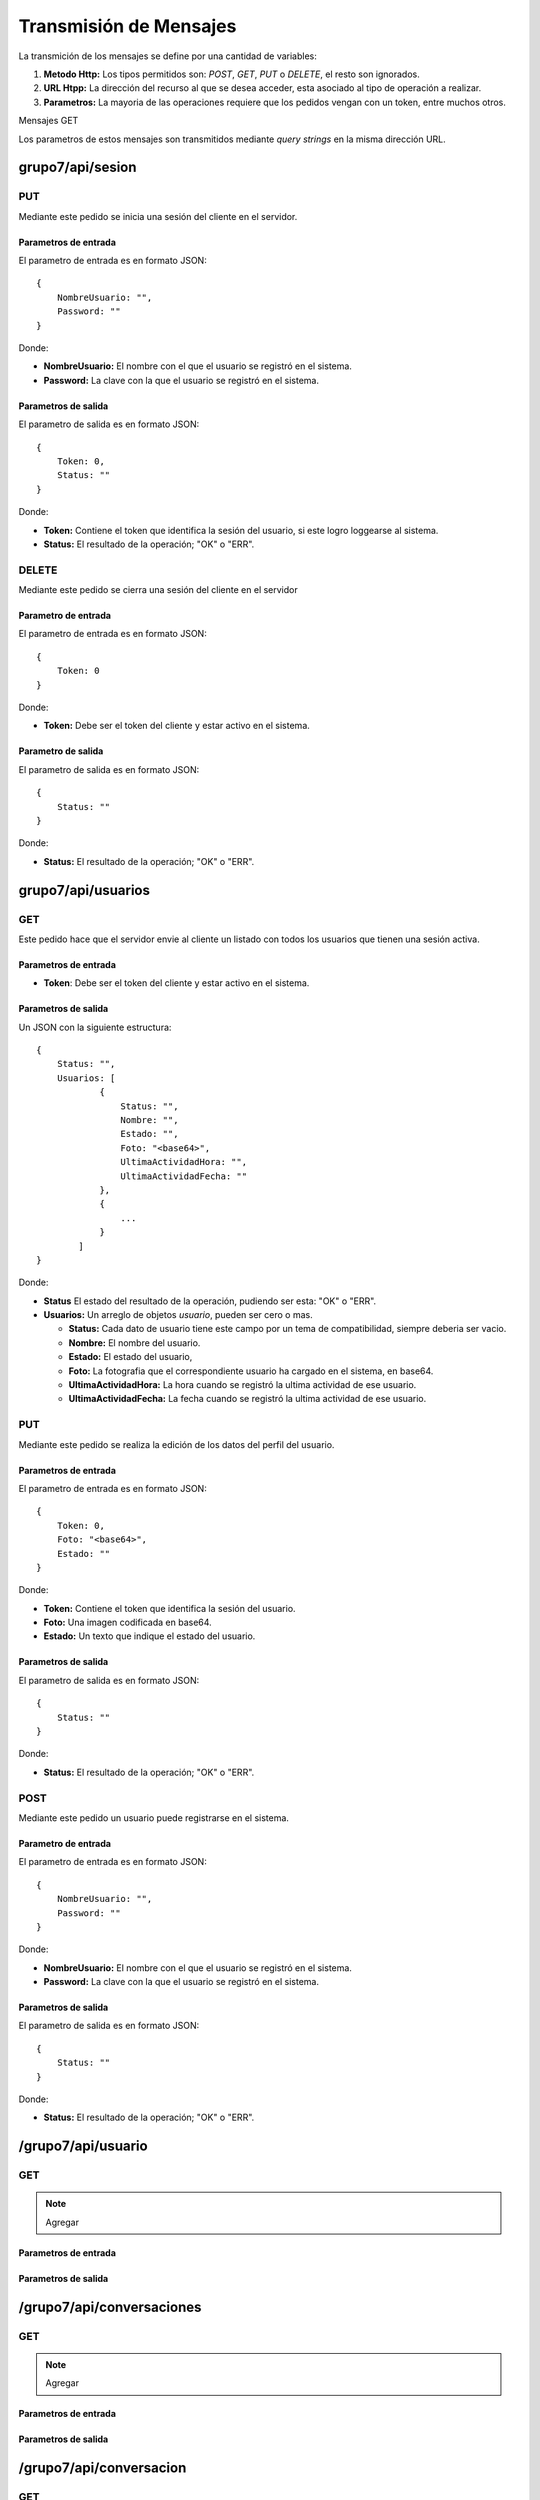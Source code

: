 #######################
Transmisión de Mensajes
#######################

La transmición de los mensajes se define por una cantidad de variables:

#. **Metodo Http:** Los tipos permitidos son: *POST*, *GET*, *PUT* o *DELETE*, el resto son ignorados.

#. **URL Htpp:** La dirección del recurso al que se desea acceder, esta asociado al tipo de operación a realizar.

#. **Parametros:** La mayoria de las operaciones requiere que los pedidos vengan con un token, entre muchos otros.

Mensajes GET

Los parametros de estos mensajes son transmitidos mediante *query strings* en la misma dirección URL.


*****************
grupo7/api/sesion
*****************

PUT
===

Mediante este pedido se inicia una sesión del cliente en el servidor.

Parametros de entrada
---------------------

El parametro de entrada es en formato JSON::

    {
        NombreUsuario: "",
        Password: ""
    }

Donde:

* **NombreUsuario:** El nombre con el que el usuario se registró en el sistema.

* **Password:** La clave con la que el usuario se registró en el sistema.


Parametros de salida
--------------------

El parametro de salida es en formato JSON::

    {
        Token: 0,
        Status: ""
    }

Donde:

* **Token:** Contiene el token que identifica la sesión del usuario, si este logro loggearse al sistema.

* **Status:** El resultado de la operación; "OK" o "ERR".

DELETE
======

Mediante este pedido se cierra una sesión del cliente en el servidor

Parametro de entrada
--------------------

El parametro de entrada es en formato JSON::

    {
        Token: 0
    }

Donde:

* **Token:** Debe ser el token del cliente y estar activo en el sistema.

Parametro de salida
-------------------

El parametro de salida es en formato JSON::

    {
        Status: ""
    }

Donde:

* **Status:** El resultado de la operación; "OK" o "ERR".


*******************
grupo7/api/usuarios
*******************

GET
===

Este pedido hace que el servidor envie al cliente un listado con todos los usuarios que tienen una sesión activa.


Parametros de entrada
---------------------

* **Token**: Debe ser el token del cliente y estar activo en el sistema.


Parametros de salida
--------------------

Un JSON con la siguiente estructura::

    {
        Status: "",
        Usuarios: [
                { 
                    Status: "",
                    Nombre: "",
                    Estado: "",
                    Foto: "<base64>",
                    UltimaActividadHora: "",
                    UltimaActividadFecha: ""
                },
                {
                    ...
                }
            ]
    }

Donde:

* **Status** El estado del resultado de la operación, pudiendo ser esta: "OK" o "ERR".

* **Usuarios:** Un arreglo de objetos *usuario*, pueden ser cero o mas.

  * **Status:** Cada dato de usuario tiene este campo por un tema de compatibilidad, siempre deberia ser vacio.

  * **Nombre:** El nombre del usuario.

  * **Estado:** El estado del usuario,

  * **Foto:** La fotografia que el correspondiente usuario ha cargado en el sistema, en base64.

  * **UltimaActividadHora:** La hora cuando se registró la ultima actividad de ese usuario.

  * **UltimaActividadFecha:** La fecha cuando se registró la ultima actividad de ese usuario.
  
PUT
===

Mediante este pedido se realiza la edición de los datos del perfil del usuario.

Parametros de entrada
---------------------

El parametro de entrada es en formato JSON::

    {
        Token: 0,
        Foto: "<base64>",
        Estado: ""
    }

Donde:

* **Token:** Contiene el token que identifica la sesión del usuario.

* **Foto:** Una imagen codificada en base64.

* **Estado:** Un texto que indique el estado del usuario.


Parametros de salida
--------------------

El parametro de salida es en formato JSON::

    {
        Status: ""
    }

Donde:

* **Status:** El resultado de la operación; "OK" o "ERR".

POST
====

Mediante este pedido un usuario puede registrarse en el sistema.


Parametro de entrada
--------------------

El parametro de entrada es en formato JSON::

    {
        NombreUsuario: "",
        Password: ""
    }

Donde:

* **NombreUsuario:** El nombre con el que el usuario se registró en el sistema.

* **Password:** La clave con la que el usuario se registró en el sistema.


Parametros de salida
--------------------

El parametro de salida es en formato JSON::

    {
        Status: ""
    }

Donde:

* **Status:** El resultado de la operación; "OK" o "ERR".

*******************
/grupo7/api/usuario
*******************

GET
===

.. note:: Agregar

Parametros de entrada
---------------------

Parametros de salida
--------------------


**************************
/grupo7/api/conversaciones
**************************

GET
===

.. note:: Agregar


Parametros de entrada
---------------------

Parametros de salida
--------------------


************************
/grupo7/api/conversacion
************************

GET
===

.. note:: Agregar


Parametros de entrada
---------------------

Parametros de salida
--------------------



******************
grupo7/api/checkin
******************

POST
====

Mediante este pedido un usuario puede actualizar su ubicación en el sistema, al mismo tiempo recibe una descripción del punto conocido mas cercano.


Parametro de entrada
--------------------

El parametro de entrada es en formato JSON::

    {
        Token: 0,
        Latitud: "",
        Longitud: ""
    }

Donde:

* **Token:** Contiene el token que identifica al usuario.

* **Latitud:** Coordenada geografica.

* **Longitud:** Coordenada geografica.


Parametros de salida
--------------------

El parametro de salida es en formato JSON::

    {
        Status: "",
        Descripcion: ""
    }

Donde:

* **Status:** El resultado de la operación; "OK" o "ERR".

* **Descripcion:** Una pequeña descripción del lugar conocido mas cercano a la ubicación del usuario.

************************
/grupo7/api/broadcast
************************

POST
====

.. note:: Agregar

Parametros de entrada
---------------------

Parametros de salida
--------------------


********************
/grupo7/api/mensajes
********************

POST
====

.. note:: Agregar

Parametros de entrada
---------------------

Parametros de salida
--------------------

GET
===

.. note:: Agregar

Parametros de entrada
---------------------

Parametros de salida
--------------------
